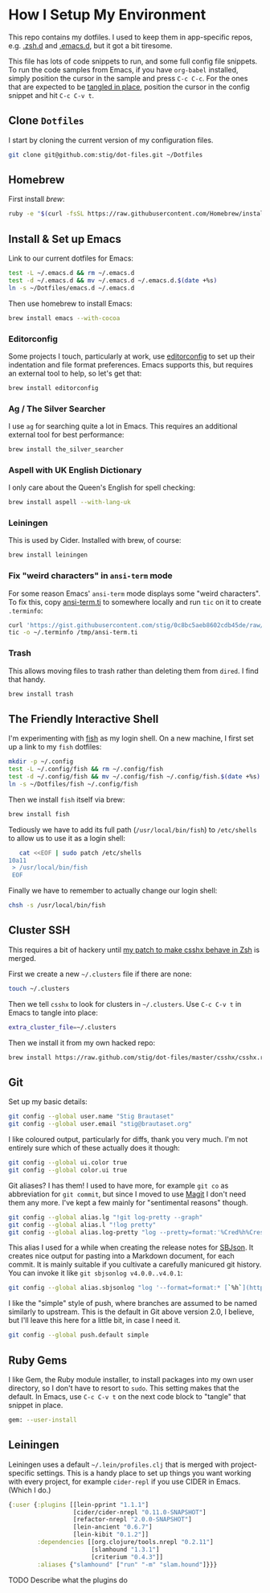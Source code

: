 * How I Setup My Environment
  :PROPERTIES:
  :header-args:sh: :results output silent
  :END:

  This repo contains my dotfiles. I used to keep them in app-specific repos,
  e.g. [[http://github.com/stig/.zsh.d][.zsh.d]] and [[http://github.com/stig/.emacs.d][.emacs.d]], but it got a bit tiresome.

  This file has lots of code snippets to run, and some full config file
  snippets. To run the code samples from Emacs, if you have =org-babel=
  installed, simply position the cursor in the sample and press =C-c C-c=. For
  the ones that are expected to be [[http://orgmode.org/manual/tangle.html][tangled in place]], position the cursor in
  the config snippet and hit =C-c C-v t=.

** Clone =Dotfiles=

   I start by cloning the current version of my configuration files.

   #+BEGIN_SRC sh
   git clone git@github.com:stig/dot-files.git ~/Dotfiles
   #+END_SRC

** Homebrew

   First install [[brew.sh][brew]]:

   #+BEGIN_SRC sh
   ruby -e "$(curl -fsSL https://raw.githubusercontent.com/Homebrew/install/master/install)"
   #+END_SRC

** Install & Set up Emacs

   Link to our current dotfiles for Emacs:

   #+BEGIN_SRC sh
     test -L ~/.emacs.d && rm ~/.emacs.d
     test -d ~/.emacs.d && mv ~/.emacs.d ~/.emacs.d.$(date +%s)
     ln -s ~/Dotfiles/emacs.d ~/.emacs.d
   #+END_SRC

   Then use homebrew to install Emacs:

   #+BEGIN_SRC sh
     brew install emacs --with-cocoa
   #+END_SRC

*** Editorconfig

    Some projects I touch, particularly at work, use [[http://editorconfig.org][editorconfig]] to set up
    their indentation and file format preferences. Emacs supports this, but
    requires an external tool to help, so let's get that:

    #+BEGIN_SRC sh
      brew install editorconfig
    #+END_SRC

*** Ag / The Silver Searcher

    I use =ag= for searching quite a lot in Emacs. This requires an additional
    external tool for best performance:

    #+BEGIN_SRC sh
      brew install the_silver_searcher
    #+END_SRC

*** Aspell with UK English Dictionary

    I only care about the Queen's English for spell checking:

    #+BEGIN_SRC sh
      brew install aspell --with-lang-uk
    #+END_SRC

*** Leiningen

    This is used by Cider. Installed with brew, of course:

    #+BEGIN_SRC sh
      brew install leiningen
    #+END_SRC

*** Fix "weird characters" in =ansi-term= mode

    For some reason Emacs' =ansi-term= mode displays some "weird characters".
    To fix this, copy [[https://gist.github.com/stig/0c8bc5aeb8602cdb45de#file-ansi-term-ti][ansi-term.ti]] to somewhere locally and run =tic= on it to
    create =.terminfo=:

    #+BEGIN_SRC sh
    curl 'https://gist.githubusercontent.com/stig/0c8bc5aeb8602cdb45de/raw/e20e6fb0a0d937b51dfdd4107053ac0b140efb2c/ansi-term.ti' > /tmp/ansi-term.ti
    tic -o ~/.terminfo /tmp/ansi-term.ti
    #+END_SRC

*** Trash

    This allows moving files to trash rather than deleting them from =dired=.
    I find that handy.

    #+BEGIN_SRC sh
    brew install trash
    #+END_SRC

** The Friendly Interactive Shell

   I'm experimenting with [[http://fishshell.com/docs/current/tutorial.html][fish]] as my login shell. On a new machine, I first
   set up a link to my =fish= dotfiles:

   #+BEGIN_SRC sh
     mkdir -p ~/.config
     test -L ~/.config/fish && rm ~/.config/fish
     test -d ~/.config/fish && mv ~/.config/fish ~/.config/fish.$(date +%s)
     ln -s ~/Dotfiles/fish ~/.config/fish
   #+END_SRC

   Then we install =fish= itself via brew:

   #+BEGIN_SRC sh
     brew install fish
   #+END_SRC

   Tediously we have to add its full path (=/usr/local/bin/fish=) to =/etc/shells=
   to allow us to use it as a login shell:

   #+BEGIN_SRC sh
        cat <<EOF | sudo patch /etc/shells
     10a11
      > /usr/local/bin/fish
      EOF
   #+END_SRC

   Finally we have to remember to actually change our login shell:

   #+BEGIN_SRC sh
     chsh -s /usr/local/bin/fish
   #+END_SRC

** Cluster SSH

   This requires a bit of hackery until [[https://github.com/brockgr/csshx/pull/77][my patch to make csshx behave in Zsh]]
   is merged.

   First we create a new =~/.clusters= file if there are none:

   #+BEGIN_SRC sh
     touch ~/.clusters
   #+END_SRC

   Then we tell =csshx= to look for clusters in =~/.clusters=. Use =C-c C-v t=
   in Emacs to tangle into place:

   #+BEGIN_SRC sh :tangle ~/.csshxrc
     extra_cluster_file=~/.clusters
   #+END_SRC

   Then we install it from my own hacked repo:

   #+BEGIN_SRC sh
     brew install https://raw.github.com/stig/dot-files/master/csshx/csshx.rb --HEAD
   #+END_SRC

** Git

   Set up my basic details:

   #+BEGIN_SRC sh
     git config --global user.name "Stig Brautaset"
     git config --global user.email "stig@brautaset.org"
   #+END_SRC

   I like coloured output, particularly for diffs, thank you very much. I'm
   not entirely sure which of these actually does it though:

   #+BEGIN_SRC sh
     git config --global ui.color true
     git config --global color.ui true
   #+END_SRC

   Git aliases? I has them! I used to have more, for example =git co= as
   abbreviation for =git commit=, but since I moved to use [[http://magit.vc][Magit]] I don't need
   them any more. I've kept a few mainly for "sentimental reasons" though.

   #+BEGIN_SRC sh
     git config --global alias.lg "!git log-pretty --graph"
     git config --global alias.l "!log pretty"
     git config --global alias.log-pretty "log --pretty=format:'%Cred%h%Creset -%C(yellow)%d%Creset %s %Cgreen(%cr)%Creset' --abbrev-commit --date=relative"
   #+END_SRC

   This alias I used for a while when creating the release notes for [[http://sbjson.org][SBJson]].
   It creates nice output for pasting into a Markdown document, for each
   commit. It is mainly suitable if you cultivate a carefully manicured git
   history. You can invoke it like =git sbjsonlog v4.0.0..v4.0.1=:

   #+BEGIN_SRC sh
      git config --global alias.sbjsonlog "log '--format=format:* [`%h`](https://github.com/stig/json-framework/commit/%H) %s'"
   #+END_SRC

   I like the "simple" style of push, where branches are assumed to be named
   similarly to upstream. This is the default in Git above version 2.0, I
   believe, but I'll leave this here for a little bit, in case I need it.

   #+BEGIN_SRC sh
     git config --global push.default simple
   #+END_SRC

** Ruby Gems

   I like Gem, the Ruby module installer, to install packages into my own user
   directory, so I don't have to resort to =sudo=. This setting makes that the
   default. In Emacs, use =C-c C-v t= on the next code block to "tangle" that
   snippet in place.

   #+BEGIN_SRC sh :tangle ~/.gemrc
     gem: --user-install
   #+END_SRC

** Leiningen

   Leiningen uses a default =~/.lein/profiles.clj= that is merged with
   project-specific settings. This is a handy place to set up things you want
   working with every project, for example =cider-repl= if you use CIDER in
   Emacs. (Which I do.)

   #+BEGIN_SRC clojure :tangle ~/.lein/profiles.clj :mkdirp yes
     {:user {:plugins [[lein-pprint "1.1.1"]
                       [cider/cider-nrepl "0.11.0-SNAPSHOT"]
                       [refactor-nrepl "2.0.0-SNAPSHOT"]
                       [lein-ancient "0.6.7"]
                       [lein-kibit "0.1.2"]]
             :dependencies [[org.clojure/tools.nrepl "0.2.11"]
                            [slamhound "1.3.1"]
                            [criterium "0.4.3"]]
             :aliases {"slamhound" ["run" "-m" "slam.hound"]}}}
   #+END_SRC

**** TODO Describe what the plugins do
